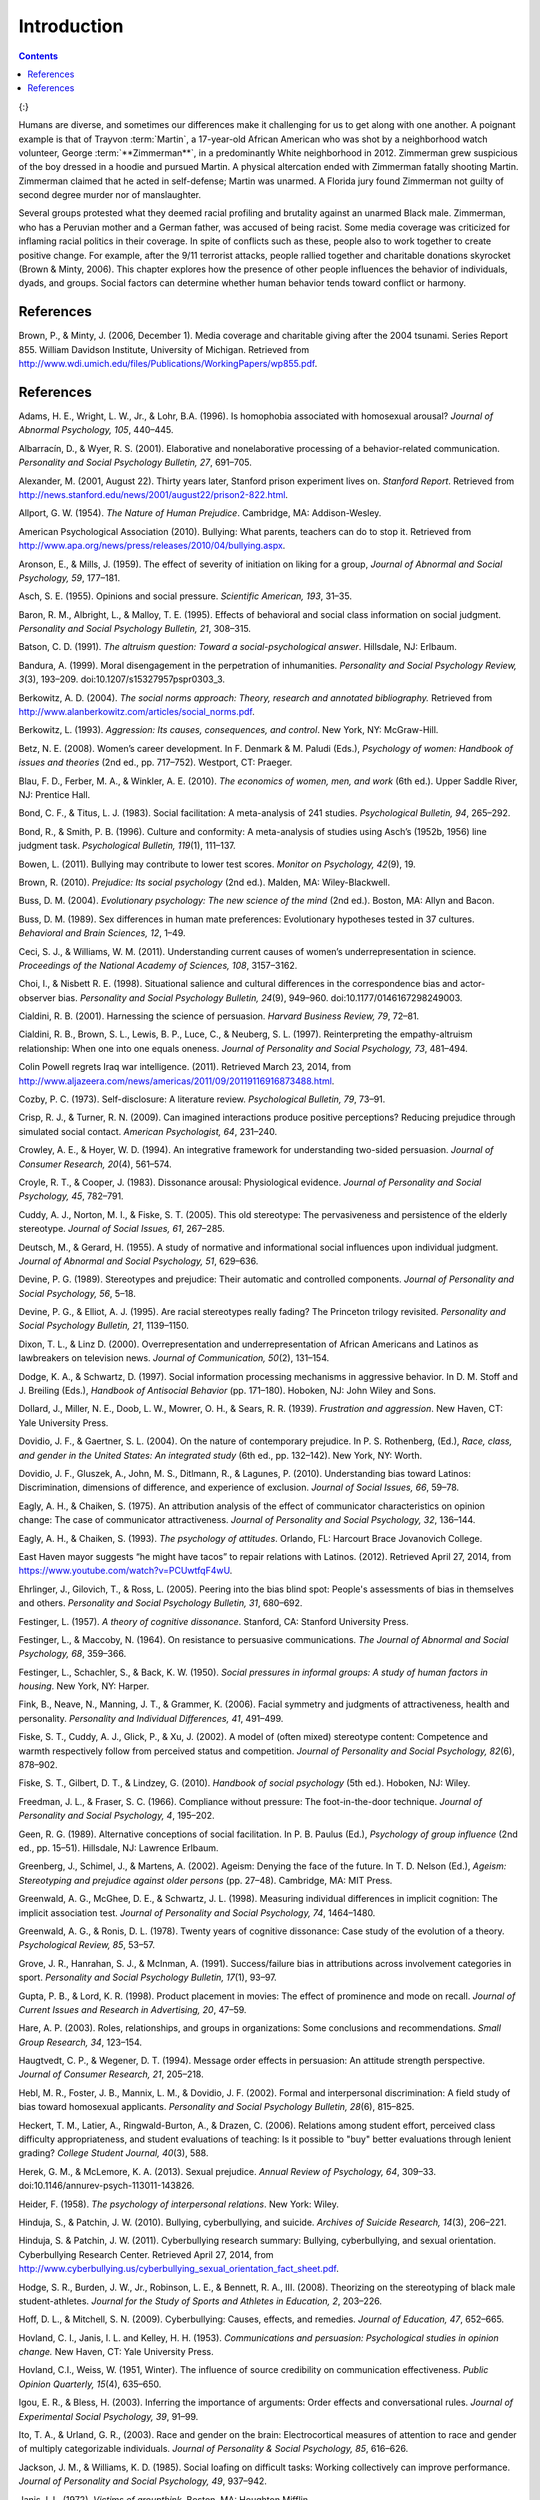 ============
Introduction
============



.. contents::
   :depth: 3
..



|Two photographs show people holding signs at public events in response
to Trayvon Martin’s death. The signs include words and messages such as,
“Justice,” “Wearing a hoodie is not a crime,” “Hoodies don’t kill
people; guns kill people,” and, “Do I look suspicious?”|\ {:}

Humans are diverse, and sometimes our differences make it challenging
for us to get along with one another. A poignant example is that of
Trayvon :term:`Martin`, a 17-year-old
African American who was shot by a neighborhood watch volunteer, George
:term:`**Zimmerman**`, in a predominantly
White neighborhood in 2012. Zimmerman grew suspicious of the boy dressed
in a hoodie and pursued Martin. A physical altercation ended with
Zimmerman fatally shooting Martin. Zimmerman claimed that he acted in
self-defense; Martin was unarmed. A Florida jury found Zimmerman not
guilty of second degree murder nor of manslaughter.

Several groups protested what they deemed racial profiling and brutality
against an unarmed Black male. Zimmerman, who has a Peruvian mother and
a German father, was accused of being racist. Some media coverage was
criticized for inflaming racial politics in their coverage. In spite of
conflicts such as these, people also to work together to create positive
change. For example, after the 9/11 terrorist attacks, people rallied
together and charitable donations skyrocket (Brown & Minty, 2006). This
chapter explores how the presence of other people influences the
behavior of individuals, dyads, and groups. Social factors can determine
whether human behavior tends toward conflict or harmony.

References
==========

Brown, P., & Minty, J. (2006, December 1). Media coverage and charitable
giving after the 2004 tsunami. Series Report 855. William Davidson
Institute, University of Michigan. Retrieved from
http://www.wdi.umich.edu/files/Publications/WorkingPapers/wp855.pdf.

.. _references-1:

References
==========

Adams, H. E., Wright, L. W., Jr., & Lohr, B.A. (1996). Is homophobia
associated with homosexual arousal? *Journal of Abnormal Psychology,
105*, 440–445.

Albarracín, D., & Wyer, R. S. (2001). Elaborative and nonelaborative
processing of a behavior-related communication. *Personality and Social
Psychology Bulletin, 27*, 691–705.

Alexander, M. (2001, August 22). Thirty years later, Stanford prison
experiment lives on. *Stanford Report*. Retrieved from
http://news.stanford.edu/news/2001/august22/prison2-822.html.

Allport, G. W. (1954). *The Nature of Human Prejudice*. Cambridge, MA:
Addison-Wesley.

American Psychological Association (2010). Bullying: What parents,
teachers can do to stop it. Retrieved from
http://www.apa.org/news/press/releases/2010/04/bullying.aspx.

Aronson, E., & Mills, J. (1959). The effect of severity of initiation on
liking for a group, *Journal of Abnormal and Social Psychology, 59*,
177–181.

Asch, S. E. (1955). Opinions and social pressure. *Scientific American,
193*, 31–35.

Baron, R. M., Albright, L., & Malloy, T. E. (1995). Effects of
behavioral and social class information on social judgment. *Personality
and Social Psychology Bulletin, 21*, 308–315.

Batson, C. D. (1991). *The altruism question: Toward a
social-psychological answer*. Hillsdale, NJ: Erlbaum.

Bandura, A. (1999). Moral disengagement in the perpetration of
inhumanities. *Personality and Social Psychology Review, 3*\ (3),
193–209. doi:10.1207/s15327957pspr0303\_3.

Berkowitz, A. D. (2004). *The social norms approach: Theory, research
and annotated bibliography.* Retrieved from
http://www.alanberkowitz.com/articles/social\_norms.pdf.

Berkowitz, L. (1993). *Aggression: Its causes, consequences, and
control*. New York, NY: McGraw-Hill.

Betz, N. E. (2008). Women’s career development. In F. Denmark & M.
Paludi (Eds.), *Psychology of women: Handbook of issues and theories*
(2nd ed., pp. 717–752). Westport, CT: Praeger.

Blau, F. D., Ferber, M. A., & Winkler, A. E. (2010). *The economics of
women, men, and work* (6th ed.). Upper Saddle River, NJ: Prentice Hall.

Bond, C. F., & Titus, L. J. (1983). Social facilitation: A meta-analysis
of 241 studies. *Psychological Bulletin, 94*, 265–292.

Bond, R., & Smith, P. B. (1996). Culture and conformity: A meta-analysis
of studies using Asch’s (1952b, 1956) line judgment task. *Psychological
Bulletin, 119*\ (1), 111–137.

Bowen, L. (2011). Bullying may contribute to lower test scores. *Monitor
on Psychology, 42*\ (9), 19.

Brown, R. (2010). *Prejudice: Its social psychology* (2nd ed.). Malden,
MA: Wiley-Blackwell.

Buss, D. M. (2004). *Evolutionary psychology: The new science of the
mind* (2nd ed.). Boston, MA: Allyn and Bacon.

Buss, D. M. (1989). Sex differences in human mate preferences:
Evolutionary hypotheses tested in 37 cultures. *Behavioral and Brain
Sciences, 12*, 1–49.

Ceci, S. J., & Williams, W. M. (2011). Understanding current causes of
women’s underrepresentation in science. *Proceedings of the National
Academy of Sciences, 108*, 3157–3162.

Choi, I., & Nisbett R. E. (1998). Situational salience and cultural
differences in the correspondence bias and actor-observer bias.
*Personality and Social Psychology Bulletin, 24*\ (9), 949–960.
doi:10.1177/0146167298249003.

Cialdini, R. B. (2001). Harnessing the science of persuasion. *Harvard
Business Review, 79*, 72–81.

Cialdini, R. B., Brown, S. L., Lewis, B. P., Luce, C., & Neuberg, S. L.
(1997). Reinterpreting the empathy-altruism relationship: When one into
one equals oneness. *Journal of Personality and Social Psychology, 73*,
481–494.

Colin Powell regrets Iraq war intelligence. (2011). Retrieved March 23,
2014, from
http://www.aljazeera.com/news/americas/2011/09/20119116916873488.html.

Cozby, P. C. (1973). Self-disclosure: A literature review.
*Psychological Bulletin, 79*, 73–91.

Crisp, R. J., & Turner, R. N. (2009). Can imagined interactions produce
positive perceptions? Reducing prejudice through simulated social
contact. *American Psychologist, 64*, 231–240.

Crowley, A. E., & Hoyer, W. D. (1994). An integrative framework for
understanding two-sided persuasion. *Journal of Consumer Research,
20*\ (4), 561–574.

Croyle, R. T., & Cooper, J. (1983). Dissonance arousal: Physiological
evidence. *Journal of Personality and Social Psychology, 45*, 782–791.

Cuddy, A. J., Norton, M. I., & Fiske, S. T. (2005). This old stereotype:
The pervasiveness and persistence of the elderly stereotype. *Journal of
Social Issues, 61*, 267–285.

Deutsch, M., & Gerard, H. (1955). A study of normative and informational
social influences upon individual judgment. *Journal of Abnormal and
Social Psychology, 51*, 629–636.

Devine, P. G. (1989). Stereotypes and prejudice: Their automatic and
controlled components. *Journal of Personality and Social Psychology,
56*, 5–18.

Devine, P. G., & Elliot, A. J. (1995). Are racial stereotypes really
fading? The Princeton trilogy revisited. *Personality and Social
Psychology Bulletin, 21*, 1139–1150.

Dixon, T. L., & Linz D. (2000). Overrepresentation and
underrepresentation of African Americans and Latinos as lawbreakers on
television news. *Journal of Communication, 50*\ (2), 131–154.

Dodge, K. A., & Schwartz, D. (1997). Social information processing
mechanisms in aggressive behavior. In D. M. Stoff and J. Breiling
(Eds.), *Handbook of Antisocial Behavior* (pp. 171–180). Hoboken, NJ:
John Wiley and Sons.

Dollard, J., Miller, N. E., Doob, L. W., Mowrer, O. H., & Sears, R. R.
(1939). *Frustration and aggression*. New Haven, CT: Yale University
Press.

Dovidio, J. F., & Gaertner, S. L. (2004). On the nature of contemporary
prejudice. In P. S. Rothenberg, (Ed.), *Race, class, and gender in the
United States: An integrated study* (6th ed., pp. 132–142). New York,
NY: Worth.

Dovidio, J. F., Gluszek, A., John, M. S., Ditlmann, R., & Lagunes, P.
(2010). Understanding bias toward Latinos: Discrimination, dimensions of
difference, and experience of exclusion. *Journal of Social Issues, 66*,
59–78.

Eagly, A. H., & Chaiken, S. (1975). An attribution analysis of the
effect of communicator characteristics on opinion change: The case of
communicator attractiveness. *Journal of Personality and Social
Psychology, 32*, 136–144.

Eagly, A. H., & Chaiken, S. (1993). *The psychology of attitudes*.
Orlando, FL: Harcourt Brace Jovanovich College.

East Haven mayor suggests “he might have tacos” to repair relations with
Latinos. (2012). Retrieved April 27, 2014, from
https://www.youtube.com/watch?v=PCUwtfqF4wU.

Ehrlinger, J., Gilovich, T., & Ross, L. (2005). Peering into the bias
blind spot: People's assessments of bias in themselves and others.
*Personality and Social Psychology Bulletin, 31*, 680–692.

Festinger, L. (1957). *A theory of cognitive dissonance*. Stanford, CA:
Stanford University Press.

Festinger, L., & Maccoby, N. (1964). On resistance to persuasive
communications. *The Journal of Abnormal and Social Psychology, 68*,
359–366.

Festinger, L., Schachler, S., & Back, K. W. (1950). *Social pressures in
informal groups: A study of human factors in housing*. New York, NY:
Harper.

Fink, B., Neave, N., Manning, J. T., & Grammer, K. (2006). Facial
symmetry and judgments of attractiveness, health and personality.
*Personality and Individual Differences, 41*, 491–499.

Fiske, S. T., Cuddy, A. J., Glick, P., & Xu, J. (2002). A model of
(often mixed) stereotype content: Competence and warmth respectively
follow from perceived status and competition. *Journal of Personality
and Social Psychology, 82*\ (6), 878–902.

Fiske, S. T., Gilbert, D. T., & Lindzey, G. (2010). *Handbook of social
psychology* (5th ed.). Hoboken, NJ: Wiley.

Freedman, J. L., & Fraser, S. C. (1966). Compliance without pressure:
The foot-in-the-door technique. *Journal of Personality and Social
Psychology, 4*, 195–202.

Geen, R. G. (1989). Alternative conceptions of social facilitation. In
P. B. Paulus (Ed.), *Psychology of group influence* (2nd ed.,
pp. 15–51). Hillsdale, NJ: Lawrence Erlbaum.

Greenberg, J., Schimel, J., & Martens, A. (2002). Ageism: Denying the
face of the future. In T. D. Nelson (Ed.), *Ageism: Stereotyping and
prejudice against older persons* (pp. 27–48). Cambridge, MA: MIT Press.

Greenwald, A. G., McGhee, D. E., & Schwartz, J. L. (1998). Measuring
individual differences in implicit cognition: The implicit association
test. *Journal of Personality and Social Psychology, 74*, 1464–1480.

Greenwald, A. G., & Ronis, D. L. (1978). Twenty years of cognitive
dissonance: Case study of the evolution of a theory. *Psychological
Review, 85*, 53–57.

Grove, J. R., Hanrahan, S. J., & McInman, A. (1991). Success/failure
bias in attributions across involvement categories in sport.
*Personality and Social Psychology Bulletin, 17*\ (1), 93–97.

Gupta, P. B., & Lord, K. R. (1998). Product placement in movies: The
effect of prominence and mode on recall. *Journal of Current Issues and
Research in Advertising, 20*, 47–59.

Hare, A. P. (2003). Roles, relationships, and groups in organizations:
Some conclusions and recommendations. *Small Group Research, 34*,
123–154.

Haugtvedt, C. P., & Wegener, D. T. (1994). Message order effects in
persuasion: An attitude strength perspective. *Journal of Consumer
Research, 21*, 205–218.

Hebl, M. R., Foster, J. B., Mannix, L. M., & Dovidio, J. F. (2002).
Formal and interpersonal discrimination: A field study of bias toward
homosexual applicants. *Personality and Social Psychology Bulletin,
28*\ (6), 815–825.

Heckert, T. M., Latier, A., Ringwald-Burton, A., & Drazen, C. (2006).
Relations among student effort, perceived class difficulty
appropriateness, and student evaluations of teaching: Is it possible to
"buy" better evaluations through lenient grading? *College Student
Journal, 40*\ (3), 588.

Herek, G. M., & McLemore, K. A. (2013). Sexual prejudice. *Annual Review
of Psychology, 64*, 309–33. doi:10.1146/annurev-psych-113011-143826.

Heider, F. (1958). *The psychology of interpersonal relations*. New
York: Wiley.

Hinduja, S., & Patchin, J. W. (2010). Bullying, cyberbullying, and
suicide. *Archives of Suicide Research, 14*\ (3), 206–221.

Hinduja, S. & Patchin, J. W. (2011). Cyberbullying research summary:
Bullying, cyberbullying, and sexual orientation. Cyberbullying Research
Center. Retrieved April 27, 2014, from
http://www.cyberbullying.us/cyberbullying\_sexual\_orientation\_fact\_sheet.pdf.

Hodge, S. R., Burden, J. W., Jr., Robinson, L. E., & Bennett, R. A.,
III. (2008). Theorizing on the stereotyping of black male
student-athletes. *Journal for the Study of Sports and Athletes in
Education, 2*, 203–226.

Hoff, D. L., & Mitchell, S. N. (2009). Cyberbullying: Causes, effects,
and remedies. *Journal of Education, 47*, 652–665.

Hovland, C. I., Janis, I. L. and Kelley, H. H. (1953). *Communications
and persuasion: Psychological studies in opinion change.* New Haven, CT:
Yale University Press.

Hovland, C.I., Weiss, W. (1951, Winter). The influence of source
credibility on communication effectiveness. *Public Opinion Quarterly,
15*\ (4), 635–650.

Igou, E. R., & Bless, H. (2003). Inferring the importance of arguments:
Order effects and conversational rules. *Journal of Experimental Social
Psychology, 39*, 91–99.

Ito, T. A., & Urland, G. R., (2003). Race and gender on the brain:
Electrocortical measures of attention to race and gender of multiply
categorizable individuals. *Journal of Personality & Social Psychology,
85*, 616–626.

Jackson, J. M., & Williams, K. D. (1985). Social loafing on difficult
tasks: Working collectively can improve performance. *Journal of
Personality and Social Psychology, 49*, 937–942.

Janis, I. L. (1972). *Victims of groupthink.* Boston, MA: Houghton
Mifflin.

Jones, E. E., & Nisbett, R. E. (1971). *The actor and the observer:
Divergent perceptions of the causes of behavior*. New York: General
Learning Press.

Jost, J. T., Banaji, M. R., & Nosek, B. A. (2004). A decade of system
justification theory: Accumulated evidence of conscious and unconscious
bolstering of the status quo. *Political Psychology, 25*, 881–919.

Jost, J. T., & Major, B. (Eds.). (2001). *The psychology of legitimacy:
Emerging perspectives on ideology, justice, and intergroup relations*.
New York, NY: Cambridge University Press.

Karau, S. J., & Williams, K. D. (1993). Social loafing: A meta-analytic
review and theoretical integration. *Journal of Personality and Social
Psychology, 65*, 681–706.

Krosnick, J. A., & Alwin, D. F. (1989). Aging and susceptibility to
attitude change. *Journal of Personality and Social Psychology, 57*,
416–425.

Kumkale, G. T., & Albarracín, D. (2004). The sleeper effect in
persuasion: A meta-analytic review. *Psychological Bulletin, 130*\ (1),
143–172. doi:10.1037/0033-2909.130.1.143.

Larsen, K. S. (1990). The Asch conformity experiment: Replication and
transhistorical comparisons. *Journal of Social Behavior & Personality,
5*\ (4), 163–168.

Latané, B., & Darley, J. M. (1968). Group inhibition of bystander
intervention in emergencies. *Journal of Personality and Social
Psychology, 10*, 215–221.

Latané, B., Williams, K. and Harkins, S. G. (1979). Many hands make
light the work: The causes and consequences of social loafing. *Journal
of Personality and Social Psychology, 37*, 822–832.

Laurenceau, J.-P., Barrett, L. F., & Pietromonaco, P. R. (1998).
Intimacy as an interpersonal process: The importance of self-disclosure,
partner disclosure, and perceived partner responsiveness in
interpersonal exchanges. *Journal of Personality and Social Psychology,
74*\ (5), 1238–1251. doi:10.1037/0022-3514.74.5.1238.

Lerner, M. J., & Miller, D. T. (1978). Just world research and the
attribution process: Looking back and ahead. *Psychological Bulletin,
85*, 1030–1051.

Lumsdaine, A. A., & Janis, I. L. (1953). Resistance to
“counterpropaganda” produced by one-sided and two-sided “propaganda”
presentations. *Public Opinion Quarterly, 17*, 311–318.

Malle, B. F. (2006). The actor–observer asymmetry in attribution: A
(surprising) meta-analysis [Supplemental material]. *Psychological
Bulletin, 132*\ (6), 895–919. doi:10.1037/0033-2909.132.6.895.

Malloy, T. E., Albright, L., Kenny, D. A., Agatstein, F., & Winquist, L.
(1997). Interpersonal perception and metaperception in non-overlapping
social groups. *Journal of Personality and Social Psychology, 72*,
390–398.

Markus, H. R., & Kitayama, S. (1991). Culture and the self: Implications
for cognition, emotion, and motivation. *Psychological Review, 98*,
224–253.

Martin, C. H., & Bull, P. (2008). Obedience and conformity in clinical
practice. *British Journal of Midwifery, 16*\ (8), 504–509.

McPherson, M., Smith-Lovin, L., & Cook, J. M. (2001). Birds of a
feather: Homophily in social networks. *Annual Review of Sociology, 27*,
pp. 415–444. doi:10.1146/annurev.soc.27.1.415.

Milgram, S. (1963). Behavioral study of obedience. *Journal of Abnormal
and Social Psychology, 67*, 371–378.

Milgram, S. (1965). Some conditions of obedience and disobedience to
authority. *Human Relations, 18*, 57–76.

Miller, D. T., & Ross, M. (1975). Self-serving biases in the attribution
of causality: Fact or fiction? *Psychological Bulletin, 82*, 213–225.

Miller, N., & Campbell, D. T. (1959). Recency and primacy in persuasion
as a function of the timing of speeches and measurements. *The Journal
of Abnormal and Social Psychology, 59*, 1–9.

Mischel, W. (1977). The interaction of person and situation.
*Personality at the crossroads: Current issues in interactional
psychology*, *333*, 352.

Mitchell, D. H., & Eckstein, D. (2009). Jury dynamics and
decision-making: A prescription for groupthink. *International Journal
of Academic Research, 1*\ (1), 163–169.

Nelson, T. (Ed.). (2004). *Ageism: Stereotyping and prejudice against
older persons*. Cambridge, MA: The MIT Press.

Nisbett, R. E., Caputo, C., Legant, P., & Marecek, J. (1973). Behavior
as seen by the actor and as seen by the observer. *Journal of
Personality and Social Psychology, 27*, 154–164.

Nisbett, R. E., Peng, K., Choi, I., & Norenzayan, A. (2001). Culture and
systems of thought: Holistic versus analytic cognition. *Psychological
Review, 108*, 291–310.

Nosek, B. A. (2005). Moderators of the relationship between implicit and
explicit evaluation. *Journal of Experimental Psychology: General,
134*\ (4), 565–584.

O'Keeffe, G. S., & Clarke-Pearson, K. (2011). The impact of social media
on children, adolescents, and families. *Pediatrics, (127)*\ 4, 800–4.
doi:10.1542/peds.2011-0054.

Olson, M. A., & Fazio, R. H. (2003). Relations between implicit measures
of prejudice what are we measuring? *Psychological Science, 14*,
636–639.

Olweus, D. (1993). *Bullying at school: What we know and what we can
do*. Malden, MA: Wiley-Blackwell.

Penton-Voak, I. S., Jones, B. C., Little, A. C., Baker, S., Tiddeman,
B., Burt, D. M., & Perrett, D. I. (2001). Symmetry, sexual dimorphism in
facial proportions and male facial attractiveness. *Proceedings of the
Royal Society B: Biological Sciences, 268*, 1617–1623.

Petty, R. E., & Cacioppo, J. T. (1986). The elaboration likelihood model
of persuasion. In *Communication and persuasion: Central and peripheral
routes to attitude change* (pp. 1–24). New York, NY: Springer.
doi:10.1007/978-1-4612-4964-1.

Petty, R. E., Wegener, D. T., & Fabrigar, L. R. (1997). Attitudes and
attitude change. *Annual Review of Psychology, 48*, 609–647.

Pliner, P., Hart, H., Kohl, J., & Saari, D. (1974). Compliance without
pressure: Some further data on the foot-in-the-door technique. *Journal
of Experimental Social Psychology, 10*, 17–22.

Plant, E. A., & Devine, P. G. (1998). Internal and external motivation
to respond without prejudice. *Journal of Personality and Social
Psychology, 75*, 811–832.

Regan, P. C., & Berscheid, E. (1997). Gender differences in
characteristics desired in a potential sexual and marriage partner.
*Journal of Psychology & Human Sexuality, 9*, 25–37.

Rhodes, N., & Wood, W. (1992). Self-esteem and intelligence affect
influenceability: The mediating role of message reception.
*Psychological Bulletin, 111*, 156–171.

Richard, F. D., Bond, C. F., Jr., & Stokes-Zoota, J. J. (2003). One
hundred years of social psychology quantitatively described. *Review of
General Psychology, 7*\ (4), 331–363. doi:10.1037/1089-2680.7.4.331.

Riggio, H. R., & Garcia, A. L. (2009). The power of situations:
Jonestown and the fundamental attribution error. *Teaching of
Psychology, 36*\ (2), 108–112. doi:10.1080/00986280902739636.

Rikowski, A., & Grammer, K. (1999). Human body odour, symmetry and
attractiveness. *Proceedings of the Royal Society B: Biological
Sciences, 266*\ (1422), 869–874. doi:10.1098/rspb.1999.0717.

Roesch, S. C., & Amirkham, J. H. (1997). Boundary conditions for
self-serving attributions: Another look at the sports pages. *Journal of
Applied Social Psychology, 27*, 245–261.

Rojek, J., Rosenfeld, R., & Decker, S. (2012). Policing race: The racial
stratification of searches in police traffic stops. *Criminology, 50*,
993–1024.

Rosenberg, M. J., & Hovland, C. I. (1960). Cognitive, affective and
behavioral components of attitudes. In *Attitude organization and
change: An analysis of consistency among attitude components*
(pp. 1–14). New Haven and London: Yale University Press.

Rosenthal, R., & Jacobson, L. F. (1968). Teacher expectations for the
disadvantaged. *Scientific American, 218*, 19–23.

Ross, L. (1977). The intuitive psychologist and his shortcomings:
Distortions in the attribution process. *Advances in Experimental Social
Psychology, 10*, 173–220.

Ross, L., Amabile, T. M., & Steinmetz, J. L. (1977). Social roles,
social control, and biases in social-perception processes. *Journal of
Personality and Social Psychology, 35*, 485–494.

Ross, L., & Nisbett, R. E. (1991). *The person and the situation:
Perspectives of social psychology*. New York, NY: McGraw-Hill.

Rudman, L. A. (1998). Self-promotion as a risk factor for women: The
costs and benefits of counterstereotypical impression management.
*Journal of Personality and Social Psychology, 74*\ (3), 629–645.

Rusbult, C. E., & Van Lange, P. A. (2003). Interdependence, interaction,
and relationships. *Annual Review of Psychology, 54*, 351–575.

Schank, R. C., Abelson, R. (1977). *Scripts, plans, goals, and
understanding: An inquiry into human knowledge.* Hillsdale, NJ: Lawrence
Erlbaum Associates.

Shepperd, J. A., & Taylor, K. M. (1999). Social loafing and
expectancy-value theory. *Personality and Social Psychology Bulletin,
25*, 1147–1158.

Singh, D. (1993). Adaptive significance of female physical
attractiveness: Role of waist-to-hip ratio. *Journal of Personality and
Social Psychology, 65*, 293–307.

Sommers, S. R., & Ellsworth, P. C. (2000). Race in the courtroom:
Perceptions of guilt and dispositional attributions. *Personality and
Social Psychology Bulletin, 26*, 1367–1379.

Spears, B., Slee, P., Owens, L., & Johnson, B. (2009). Behind the scenes
and screens: Insights into the human dimension of covert and
cyberbullying. *Journal of Psychology, 217*\ (4), 189–196.
doi:10.1027/0044-3409.217.4.189.

Sternberg, R. J. (1986). A triangular theory of love. *Psychological
Review, 93*, 119–135.

Stewart, J. B. (2002). *Heart of a soldier*. New York, NY: Simon and
Schuster.

Sutton, R.M. and Douglas, K.M. (2005). Justice for all, or just for me?
More support for self-other differences in just world beliefs.
Personality and Individual Differences, 9(3). pp. 637-645. ISSN
0191-8869.

Tajfel, H. (1974). Social identity and intergroup behaviour. *Social
Science Information, 13*\ (2), 65–93.

Tajfel, H., & Turner, J. C. (1979). An integrative theory of intergroup
conflict. In W. G. Austin & S. Worchel (Eds.), *The social psychology of
intergroup relations* (pp. 33–48). Monterey, CA: Brooks-Cole.

Tavris, C., & Aronson, E. (2008). *Mistakes were made (but not by me):
Why we justify foolish beliefs, bad decisions, and hurtful acts*. New
York, NY: Houghton Mifflin Harcourt.

Taylor, L. S., Fiore, A. T., Mendelsohn, G. A., & Cheshire, C. (2011).
“Out of my league”: A real-world test of the matching hypothesis.
*Personality and Social Psychology Bulletin, 37*\ (7), 942–954.
doi:10.1177/0146167211409947.

Teger, A. I., & Pruitt, D. G. (1967). Components of group risk taking.
*Journal of Experimental Social Psychology, 3*, 189–205.

Triandis, H. C. (2001). Individualism-collectivism and personality.
*Journal of Personality, 69*, 907–924.

van Veen, V., Krug, M. K., Schooler, J. W., & Carter, C. S. (2009).
Neural activity predicts attitude change in cognitive dissonance.
*Nature Neuroscience, 12*, 1469–1474.

Vandebosch, H., & Van Cleemput, K. (2009). Cyberbullying among
youngsters: Profiles of bullies and victims. *New media & Society,
11*\ (8), 1349–1371. doi:10.1177/1461444809341263.

Walker, M. B., & Andrade, M. G. (1996). Conformity in the Asch task as a
function of age. *The Journal of Social Psychology, 136*, 367–372.

Walster, E., & Festinger, L. (1962). The effectiveness of “overheard”
persuasive communications. *Journal of Abnormal and Social Psychology,
65*, 395–402.

Wason, P. C., & Johnson-Laird, P. N. (1972). *The psychology of
deduction: Structure and content*. Cambridge, MA: Harvard University
Press.

Weiner, B. (1979). A theory of motivation for some classroom
experiences. *Journal of Educational Psychology, 71*\ (1), 3–25.

Wilson, M., & Daly, M. (1985). Competitiveness, risk taking, and
violence: The young male syndrome. *Ethology and Sociobiology, 6*,
59–73.

Wilson, T. D., Lindsey, S., & Schooler, T. Y. (2000). A model of dual
attitudes. *Psychological Review, 107*, 101–126.

Zajonc, R. B. (1965). Social facilitation. *Science, 149*\ (3681),
269–274. doi:10.1126/science.149.3681.269

Zimbardo, P. G. (2013). An end to the experiment [Slide show of the
Stanford prison experiment]. Retrieved from
http://www.prisonexp.org/psychology/37.

.. |Two photographs show people holding signs at public events in response to Trayvon Martin’s death. The signs include words and messages such as, “Justice,” “Wearing a hoodie is not a crime,” “Hoodies don’t kill people; guns kill people,” and, “Do I look suspicious?”| image:: ../resources/CNX_Psych_12_00_Trayvon.jpg
